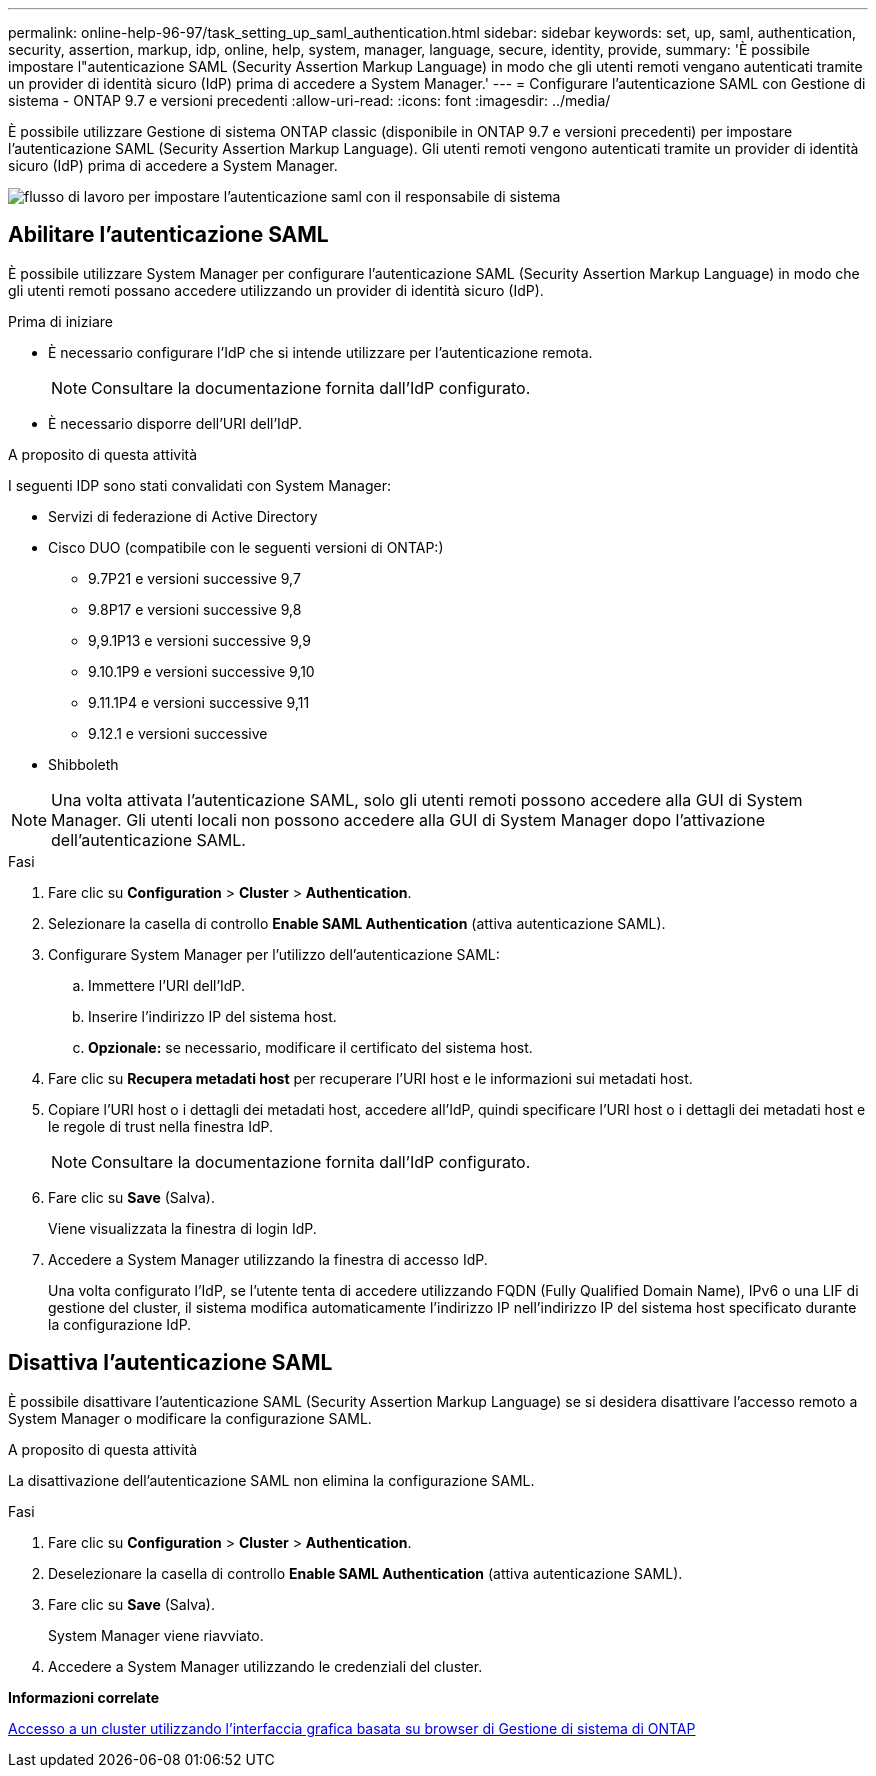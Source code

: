 ---
permalink: online-help-96-97/task_setting_up_saml_authentication.html 
sidebar: sidebar 
keywords: set, up, saml, authentication, security, assertion, markup, idp, online, help, system, manager,  language, secure, identity, provide, 
summary: 'È possibile impostare l"autenticazione SAML (Security Assertion Markup Language) in modo che gli utenti remoti vengano autenticati tramite un provider di identità sicuro (IdP) prima di accedere a System Manager.' 
---
= Configurare l'autenticazione SAML con Gestione di sistema - ONTAP 9.7 e versioni precedenti
:allow-uri-read: 
:icons: font
:imagesdir: ../media/


[role="lead"]
È possibile utilizzare Gestione di sistema ONTAP classic (disponibile in ONTAP 9.7 e versioni precedenti) per impostare l'autenticazione SAML (Security Assertion Markup Language). Gli utenti remoti vengono autenticati tramite un provider di identità sicuro (IdP) prima di accedere a System Manager.

image::../media/mfa_workflow.gif[flusso di lavoro per impostare l'autenticazione saml con il responsabile di sistema]



== Abilitare l'autenticazione SAML

È possibile utilizzare System Manager per configurare l'autenticazione SAML (Security Assertion Markup Language) in modo che gli utenti remoti possano accedere utilizzando un provider di identità sicuro (IdP).

.Prima di iniziare
* È necessario configurare l'IdP che si intende utilizzare per l'autenticazione remota.
+
[NOTE]
====
Consultare la documentazione fornita dall'IdP configurato.

====
* È necessario disporre dell'URI dell'IdP.


.A proposito di questa attività
I seguenti IDP sono stati convalidati con System Manager:

* Servizi di federazione di Active Directory
* Cisco DUO (compatibile con le seguenti versioni di ONTAP:)
+
** 9.7P21 e versioni successive 9,7
** 9.8P17 e versioni successive 9,8
** 9,9.1P13 e versioni successive 9,9
** 9.10.1P9 e versioni successive 9,10
** 9.11.1P4 e versioni successive 9,11
** 9.12.1 e versioni successive


* Shibboleth


[NOTE]
====
Una volta attivata l'autenticazione SAML, solo gli utenti remoti possono accedere alla GUI di System Manager. Gli utenti locali non possono accedere alla GUI di System Manager dopo l'attivazione dell'autenticazione SAML.

====
.Fasi
. Fare clic su *Configuration* > *Cluster* > *Authentication*.
. Selezionare la casella di controllo *Enable SAML Authentication* (attiva autenticazione SAML).
. Configurare System Manager per l'utilizzo dell'autenticazione SAML:
+
.. Immettere l'URI dell'IdP.
.. Inserire l'indirizzo IP del sistema host.
.. *Opzionale:* se necessario, modificare il certificato del sistema host.


. Fare clic su *Recupera metadati host* per recuperare l'URI host e le informazioni sui metadati host.
. Copiare l'URI host o i dettagli dei metadati host, accedere all'IdP, quindi specificare l'URI host o i dettagli dei metadati host e le regole di trust nella finestra IdP.
+
[NOTE]
====
Consultare la documentazione fornita dall'IdP configurato.

====
. Fare clic su *Save* (Salva).
+
Viene visualizzata la finestra di login IdP.

. Accedere a System Manager utilizzando la finestra di accesso IdP.
+
Una volta configurato l'IdP, se l'utente tenta di accedere utilizzando FQDN (Fully Qualified Domain Name), IPv6 o una LIF di gestione del cluster, il sistema modifica automaticamente l'indirizzo IP nell'indirizzo IP del sistema host specificato durante la configurazione IdP.





== Disattiva l'autenticazione SAML

È possibile disattivare l'autenticazione SAML (Security Assertion Markup Language) se si desidera disattivare l'accesso remoto a System Manager o modificare la configurazione SAML.

.A proposito di questa attività
La disattivazione dell'autenticazione SAML non elimina la configurazione SAML.

.Fasi
. Fare clic su *Configuration* > *Cluster* > *Authentication*.
. Deselezionare la casella di controllo *Enable SAML Authentication* (attiva autenticazione SAML).
. Fare clic su *Save* (Salva).
+
System Manager viene riavviato.

. Accedere a System Manager utilizzando le credenziali del cluster.


*Informazioni correlate*

xref:task_accessing_cluster_by_using_system_manager_brower_based_gui.adoc[Accesso a un cluster utilizzando l'interfaccia grafica basata su browser di Gestione di sistema di ONTAP]
